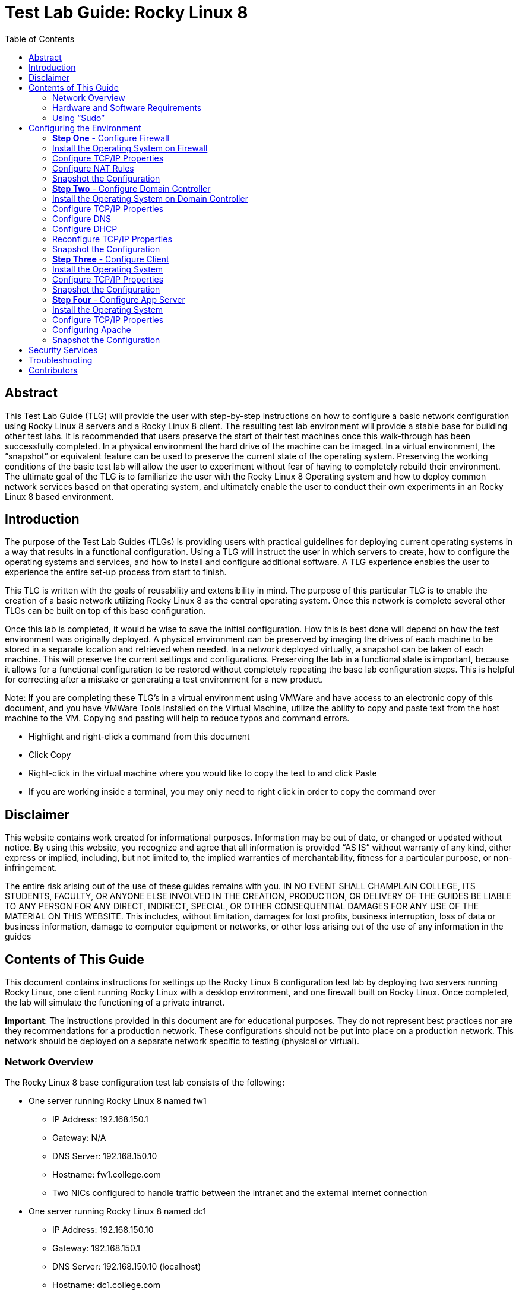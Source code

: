 :toc: left
= Test Lab Guide: Rocky Linux 8

== Abstract 

This Test Lab Guide (TLG) will provide the user with step-by-step instructions on how to configure a basic network configuration using Rocky Linux 8 servers and a Rocky Linux 8 client. The resulting test lab environment will provide a stable base for building other test labs. It is recommended that users preserve the start of their test machines once this walk-through has been successfully completed. In a physical environment the hard drive of the machine can be imaged. In a virtual environment, the “snapshot” or equivalent feature can be used to preserve the current state of the operating system. Preserving the working conditions of the basic test lab will allow the user to experiment without fear of having to completely rebuild their environment. The ultimate goal of the TLG is to familiarize the user with the Rocky Linux 8 Operating system and how to deploy common network services based on that operating system, and ultimately enable the user to conduct their own experiments in an Rocky Linux 8 based environment.

== Introduction 

The purpose of the Test Lab Guides (TLGs) is providing users with practical guidelines for deploying current operating systems in a way that results in a functional configuration. Using a TLG will instruct the user in which servers to create, how to configure the operating systems and services, and how to install and configure additional software. A TLG experience enables the user to experience the entire set-up process from start to finish.  
 
This TLG is written with the goals of reusability and extensibility in mind. The purpose of this particular TLG is to enable the creation of a basic network utilizing Rocky Linux 8 as the central operating system. Once this network is complete several other TLGs can be built on top of this base configuration.  
 
Once this lab is completed, it would be wise to save the initial configuration. How this is best done will depend on how the test environment was originally deployed. A physical environment can be preserved by imaging the drives of each machine to be stored in a separate location and retrieved when needed. In a network deployed virtually, a snapshot can be taken of each machine. This will preserve the current settings and configurations. Preserving the lab in a functional state is important, because it allows for a functional configuration to be restored without completely repeating the base lab configuration steps. This is helpful for correcting after a mistake or generating a test environment for a new product.

****
Note: If you are completing these TLG’s in a virtual environment using VMWare and have access to an electronic copy of this document, and you have VMWare Tools installed on the Virtual Machine, utilize the ability to copy and paste text from the host machine to the VM.  Copying and pasting will help to reduce typos and command errors.

* Highlight and right-click a command from this document
* Click Copy
* Right-click in the virtual machine where you would like to copy the text to and click Paste
* If you are working inside a terminal, you may only need to right click in order to copy the command over
****

== Disclaimer

This website contains work created for informational purposes.
Information may be out of date, or changed or updated without notice. By
using this website, you recognize and agree that all information is provided
“AS IS” without warranty of any kind, either express or implied, including,
but not limited to, the implied warranties of merchantability, fitness for a
particular purpose, or non-infringement.

The entire risk arising out of the use of these guides remains with you. IN
NO EVENT SHALL CHAMPLAIN COLLEGE, ITS STUDENTS, FACULTY,
OR ANYONE ELSE INVOLVED IN THE CREATION, PRODUCTION,
OR DELIVERY OF THE GUIDES BE LIABLE TO ANY PERSON FOR
ANY DIRECT, INDIRECT, SPECIAL, OR OTHER CONSEQUENTIAL
DAMAGES FOR ANY USE OF THE MATERIAL ON THIS WEBSITE. This
includes, without limitation, damages for lost profits, business interruption, loss of data or business information, damage to computer equipment or networks, or other loss arising out of the use of any information in the guides

== Contents of This Guide 

This document contains instructions for settings up the Rocky Linux 8 configuration test lab by deploying two servers running Rocky Linux, one client running Rocky Linux with a desktop environment, and one firewall built on Rocky Linux. Once completed, the lab will simulate the functioning of a private intranet.  

*Important*: The instructions provided in this document are for educational purposes. They do not represent best practices nor are they recommendations for a production network. These configurations should not be put into place on a production network. This network should be deployed on a separate network specific to testing (physical or virtual). 

=== Network Overview 

The Rocky Linux 8 base configuration test lab consists of the following: 

** One server running Rocky Linux 8 named fw1
*** IP Address: 192.168.150.1
*** Gateway: N/A
*** DNS Server: 192.168.150.10
*** Hostname: fw1.college.com
*** Two NICs configured to handle traffic between the intranet and the external internet connection 

** One server running Rocky Linux 8 named dc1
*** IP Address: 192.168.150.10
*** Gateway: 192.168.150.1
*** DNS Server: 192.168.150.10 (localhost)
*** Hostname: dc1.college.com
*** Configured as the intranet Domain Name System (DNS), and Dynamic Host Configuration Protocol (DHCP) server 

** One server running Rocky Linux 8 named app1
*** IP Address: 192.168.150.20
*** Gateway: 192.168.150.1
*** DNS Server: 192.168.150.10
*** Hostname: app1.college.com
*** Configured on the intranet as a system logging server 

** One client running Rocky Linux 8 named client1 
*** IP Address: 192.168.150.30
*** Gateway: 192.168.150.1
*** DNS Server: 192.168.150.10
*** Hostname: client1.college.com
*** Will have ability to switch between the intranet and internet subnets 

The Rocky Linux 8 base bonfiguration TLG is comprised of one subnet: 

** An intranet, known as the internal subnet (192.168.150.0/24 in this example) 

Network Diagram:

image::networkdiagramrocky.jpg[network diagram, align="center"]

This document consists of four major parts as follows: 

** Step One - Configure Firewall

** Step Two - Configure Domain Controller

** Step Three - Configure Client

** Step Four - Configure App Server

=== Hardware and Software Requirements 

The following are the minimum required components for deploying the test lab:  

** An installer disc or .iso file for Rocky Linux 8.X, 64 bit

** One machine that will meet the minimum install requirements for Rocky Linux with 2 NICs 

** Three machines that will meet the minimum install requirements for Rocky Linux  
 
=== Using “Sudo”

When running many commands throughout these TLGs you may be required to use ‘sudo’ depending on the level of privilege the current user has.  The ‘sudo’ command allows the command following it to be run at superuser privileges.  It is important to note that the user must be in the ‘sudoers’ file in order to successfully use this command. If you make the account an administrator while installing, it will be added to the ‘sudoers’ file automatically. Once a command is preceded by ‘sudo’ the user will be prompted for the password for the account and then the command can be run at superuser privilege.

== Configuring the Environment
=== **Step One** - Configure Firewall 

The following instructions will detail the installation and configuration of the Firewall system. It will consist of 4 notable sections as follows: 

1. Installing the Operating System
2. Configure TCP/IP Properties
3. Configure NAT Rules
4. Snapshot Configuration

=== Install the Operating System on Firewall

. Configure your physical machine or VM to the system specifications you desire
.. At least two cores and two gigabtyes of RAM is reccomended for Rocky Linux 8 machines
.. Ensure an addtional network adapter (NIC) is added to the Firewall machine
. Start the Firewall machine with the .iso or disk installer inserted
.. Use the arrow keys to navigate the installation media, press enter to confirm a selection
.. A mouse can also be used to navigate the GUI installation media
. Upon boot, select `Install Rocky Linux 8`
. Select language relevant to you and then select `Continue`
. On the Installation Summary screen, several paramaters will auto-populate. You may change them here
. Under the `System` column, select `Installation Destination`
.. Ensure that the disk Rocky Linux is intened to be installed on has a black checkmark in the lower right corner
.. Select `Done` in the upper left corner to finalize the installation destination
. Under the `Software` column, select `Software Selection`
.. Select `Server`. No addtional software is needed at this time
.. Select `Done` in the upper left corner to finalize the software selection
. Under the `User Settings` column, select `Root Password`
.. Choose an appropriate root password for your installation
.. Select `Done` in the upper left corner to finalize the root password creation
. Under the `User Settings` column, select `User Creation`
.. Create a new user for Firewall
... In this case the user will be: `champuser`
... And the password will be: `Ch@mpl@1n!21`
... Check the box `Make this user administrator`
.. Select `Done` in the upper left corner to finalize the user creation.
. For all additonal items, select the default values and continue with `Begin Installation`
. Upon completion of the installation, select `Reboot System`

=== Configure TCP/IP Properties

. To edit network configuration use the network manager using the command `sudo nmtui`
. Within the new GUI window, use the arrow keys to navigate the menu and use enter to select an option. Select `Set system hostname`
.. Set the hostname to `fw1.college.com`, select `OK` to continue
. Back on the main window select `Edit a connection`
. Within the new window, select the second of the two network adapters. This should be your outward facing adapter
. Ensure `IPv4 CONFIGURATION` is set to `Automatic`
.. Navigate to the bottom of the menu and ensure `Automatically connect` is enabled. Use spacebar to select it
.. To confirm the configuration changes select `OK` in the lower right corner of the window
. Next select the first of the two network adapters. This should be your inward facing adapter
. Change `IPv4 CONFIGURATION` to `Manual`. Select `Show` to reveal static IPv4 information
.. Change the following fields so that it looks similar to the image below:
+
image::nmtuifirewall.jpg[Firewall NMTUI, align="center"]

.. Navigate to the bottom of the menu and ensure `Automatically connect` is enabled. Use spacebar to select it
.. To confirm the configuration changes select `OK` in the lower right corner of the window
. Select `Exit` to leave the network manager GUI
. To implmnent your changes run the command `sudo systemctl restart NetworkManager`
.. To view your new hostname you may logout with `exit` and log in again
.. To view your new network adapter configurations use the command `ip addr`
.. You can use `ip addr` in furture TCP/IP configurations for verification of functionality
.. The results should look similar to the image below:
+
image::firewallips.jpg[IP ADDR, align="center"]

. Check connectivity to the external network by entering the command `ping google.com -c 4`
.. The result should look similar to the image below:
+
image::firewalliptest.jpg[Firewall Ping, align="center"]

=== Configure NAT Rules

. To configure NAT, first verify your active zones with the command `sudo firewall-cmd --get-active-zone`
. Using those active zones, alongside your knowledge gained from the pervious section, define internal and external zones
+
```
sudo nmcli connection modify ens192 connection.zone internal
sudo nmcli connection modify ens160 connection.zone external 
```
.. Verify these changes by re-issuing the command `firewall-cmd --get-active-zone`
. Next use `firewall-cmd` to implement ip masquerading
+
```
sudo firewall-cmd --zone=external --add-masquerade 
sudo firewall-cmd --runtime-to-permanent 
```
.. Verify these changes with the command `sudo firewall-cmd --zone=external --query-masquerade`
.. Ip forwading should automatically be enabled, but can be verified with the command `cat /proc/sys/net/ipv4/ip_forward`

=== Snapshot the Configuration 

Preserving a functional state of the machine is important in case changes are made accidently. This can be done using VMWare’s snapshot functionality or other software packages for hardware labs.

=== **Step Two** - Configure Domain Controller 

The following instructions will detail the installation and configuration of the Domain Controller system. It will consist of 5 notable sections as follows: 

1. Installing the Operating System
2. Configure TCP/IP Properties
3. Configure DHCP
4. Configure DNS
5. Snapshot Configuration

=== Install the Operating System on Domain Controller

. Configure your physical machine or VM to the system specifications you desire
.. At least two cores and two gigabtyes of RAM is reccomended for Rocky Linux 8 machines
. Start the Domain Controller machine with the .iso or disk installer inserted
.. Use the arrow keys to navigate the installation media, press enter to confirm a selection
.. A mouse can also be used to navigate the GUI installation media
. Upon boot, select `Install Rocky Linux 8`
. Select language relevant to you and then select `Continue`
. On the Installation Summary screen, several paramaters will auto-populate. You may change them here
. Under the `System` column, select `Installation Destination`
.. Ensure that the disk Rocky Linux is intened to be installed on has a black checkmark in the lower right corner
.. Select `Done` in the upper left corner to finalize the installation destination
. Under the `Software` column, select `Software Selection`
.. Select `Server`. No addtional software is needed at this time
.. Select `Done` in the upper left corner to finalize the software selection
. Under the `User Settings` column, select `Root Password`
.. Choose an appropriate root password for your installation
.. Select `Done` in the upper left corner to finalize the root password creation
. Under the `User Settings` column, select `User Creation`
.. Create a new user for Domain Controller
... In this case the user will be: `champuser`
... And the password will be: `Ch@mpl@1n!21`
... Check the box `Make this user administrator`
.. Select `Done` in the upper left corner to finalize the user creation.
. For all additonal items, select the default values and continue with `Begin Installation`
. Upon completion of the installation, select `Reboot System`

=== Configure TCP/IP Properties

. To edit network configuration use the network manager using the command `sudo nmtui`
. Within the new GUI window, use the arrow keys to navigate the menu and use enter to select an option. Select `Set system hostname`
.. Set the hostname to `dc1.college.com`, select `OK` to continue
. Back on the main window select `Edit a connection`
. Within the new window, select the first network adapter
. Change `IPv4 CONFIGURATION` to `Manual`. Select `Show` to reveal static IPv4 information
.. Change the following fields so that it looks similar to the image below:
+
image::nmtuidomaincontroller.jpg[DC NMTUI, align="center"]

.. Navigate to the bottom of the menu and ensure `Automatically connect` is enabled. Use spacebar to select it
.. To confirm the configuration changes select `OK` in the lower right corner of the window
. Select `Exit` to leave the network manager GUI
. To implmnent your changes run the command `sudo systemctl restart NetworkManager`
.. To view your new hostname you may logout with `exit` and log in again
.. To view your new network adapter configurations use the command `ip addr`
.. To test connectivity to the external network use the command `ping google.com -c 4`

=== Configure DNS

. Install required packages for DNS functionality with the command `sudo dnf install bind bind-utils -y`
. Use nano or vim to edit the `named.conf` file
.. `sudo nano /etc/named.conf`
. Edit the `listen-on...` and `allow-query` lines in the `options` sections
.. Your configurations should look similar to the image below:
+
image::dns1.jpg[DC DNS1, align="center"]
. At the bottom of the file, add sections for forward and reverse lookup zones so that they look similar to the image below:
+
image::dns2.jpg[DC DNS2, align="center"]
. Save and exit the modified `named.conf` file
.. If using nano press CTRL + x and then y to save end exit
.. If using vim press ESC then type :wq to save and exit
. Create a forward lookup file at the location specified in the `named.conf` file
.. This can be done from scratch or by using the command `sudo cp /var/named/named.empty /var/named/forward.college.com.db`
. Use nano or vim to edit the `forward.collcge.com.db` configuration file
.. Edit the configuration file so that it looks similar to the image below:
+
image::dns3.jpg[DC DNS3, align="center"]

. Create a reverse lookup file at the location specified in the `named.conf` file
.. This can be done from scratch or by using the command `sudo cp /var/named/forward.college.com /var/named/reverse.150.168.192.db`
. Use nano or vim to edit the `reverse.150.168.192.db` configuration file
.. Edit the configuration file so that it looks similar to the image below:
+
image::dns4.jpg[DC DNS4, align="center"]
. To verify the successful configuration of the forward and reverse lookup files run the following commands. They should return `OK`
+
```
named-checkzone college.com /var/named/forward.college.com
named-checkzone 150.168.192.in-addr.arpa /var/named/reverse.college.com
```
. If there are no errors, enable bind to start on boot using the command `systemctl enable --now named`
. Add the DNS service as an exception in the device firewall using the following commands:
+
```
sudo firewall-cmd --add-service=dns --permanent
sudo firewall-cmd --reload
```
. Test final DNS functionaility with `nslookup` or `dig` like shown in the image below:
.. Note: This must be done after reconfiguring TCP/IP properties below
+
image::dns5.jpg[DC DNS5, align="center"]

=== Configure DHCP

. Install required packages for DHCP functionality with the command `sudo dnf install dhcp-server -y`
. Use nano or vim to edit the `dhcpd.conf` file
.. `sudo nano /etc/dhcp/dhcpd.conf`
. Your configurations should look similar to the image below:
+
image::dhcp1.jpg[DC DHCP1, align="center"]
. Enable DHCP service on startup with the command `sudo systemctl enable dhcpd`
. Add the DHCP service as an exception in the device firewall using the following commands:
+
```
sudo firewall-cmd --add-service=dhcp --permanent
sudo firewall-cmd --reload
```

=== Reconfigure TCP/IP Properties

. To edit network configuration use the network manager using the command `sudo nmtui`
. Navigate back to the IPv4 settings for the network adapter and change DNS settings
.. Replace the DNS field with the address of the Domain Controller, `192.168.150.10`
.. Select `Exit` to leave the network manager GUI
. To implmnent your changes run the command `sudo systemctl restart NetworkManager`

=== Snapshot the Configuration 

Preserving a functional state of the machine is important in case changes are made accidently. This can be done using VMWare’s snapshot functionality or other software packages for hardware labs.

=== **Step Three** - Configure Client 

The following instructions will detail the installation and configuration of the Client system. It will consist of 3 notable sections as follows: 

1. Installing the Operating System on Client
2. Configure TCP/IP Properties
3. Snapshot Configuration

=== Install the Operating System

. Configure your physical machine or VM to the system specifications you desire
.. At least two cores and two gigabtyes of RAM is reccomended for Rocky Linux 8 machines
. Start the Client machine with the .iso or disk installer inserted
.. Use the arrow keys to navigate the installation media, press enter to confirm a selection
.. A mouse can also be used to navigate the GUI installation media
. Upon boot, select `Install Rocky Linux 8`
. Select language relevant to you and then select `Continue`
. On the Installation Summary screen, several paramaters will auto-populate. You may change them here
. Under the `System` column, select `Installation Destination`
.. Ensure that the disk Rocky Linux is intened to be installed on has a black checkmark in the lower right corner
.. Select `Done` in the upper left corner to finalize the installation destination
. Under the `Software` column, select `Software Selection`
.. Select `Workstation`. No addtional software is needed at this time
.. Select `Done` in the upper left corner to finalize the software selection
. Under the `User Settings` column, select `Root Password`
.. Choose an appropriate root password for your installation
.. Select `Done` in the upper left corner to finalize the root password creation
. Under the `User Settings` column, select `User Creation`
.. Create a new user for Client
... In this case the user will be: `champuser`
... And the password will be: `Ch@mpl@1n!21`
... Check the box `Make this user administrator`
.. Select `Done` in the upper left corner to finalize the user creation
. For all additonal items, select the default values and continue with `Begin Installation`
. On the next screen, select `License Information`
.. Check the box `I accept the license agreement`
.. Select `Done` in the upper left corner to finalize license agreement
. Finally, select `Finsh Configuration` to finish the installation
. On the Welcome screen, select language relevant to you and then select `Next`
. Next select the keyboard layout relevant to you and then select `Next`
. For all additonal items, select the default values and continue with `Next`
. Finalize configurations by selecting `Start Using Rocky Linux` when prompted

=== Configure TCP/IP Properties

. At this point the DHCP server, dc1, should automatically populate your device with an IP address
. Test connectivity and DNS server function by navigating to firefox on the left sidebar and browsing to a website
.. Alternatively you can open a terminal window by searching for it in the app list and entering the command `ping google.com -c 4`
. Because we already established static A records for it, client1 will get a static IP too
. To set a static IP on an Rocky Linux 8 workstation machine, first navigate to the top right of the GUI window and select the drop down menu from the power icon
. Select `Wired Off`, then select `Wired Settings`, then select the gear wheel in the Wired section of the new window that has opened
. In the Wired window select IPv4
. Change the IPv4 Method to Mnaual
.. Change the following fields so that it looks similar to the image below:
+
image::wiredguiclient.jpg[Client Wired GUI, align="center"]

. Select Apply to save the configuration
. In the Wired Settings window, ensure you turn the network to its connected state with the on/off slider
.. To test connectivity to the external network, open a terminal window and use the command `ping google.com -c 4`

=== Snapshot the Configuration 

Preserving a functional state of the machine is important in case changes are made accidently. This can be done using VMWare’s snapshot functionality or other software packages for hardware labs.

=== **Step Four** - Configure App Server

The following instructions will detail the installation and configuration of the App Server system. It will consist of 4 notable sections as follows: 

1. Installing the Operating System on App Server
2. Configure TCP/IP Properties
3. Configure Apache
4. Snapshot Configuration

=== Install the Operating System

. Configure your physical machine or VM to the system specifications you desire
.. At least two cores and two gigabtyes of RAM is reccomended for Rocky Linux 8 machines
. Start the App Server machine with the .iso or disk installer inserted
.. Use the arrow keys to navigate the installation media, press enter to confirm a selection
.. A mouse can also be used to navigate the GUI installation media
. Upon boot, select `Install Rocky Linux 8`
. Select language relevant to you and then select `Continue`
. On the Installation Summary screen, several paramaters will auto-populate. You may change them here
. Under the `System` column, select `Installation Destination`
.. Ensure that the disk Rocky Linux is intened to be installed on has a black checkmark in the lower right corner
.. Select `Done` in the upper left corner to finalize the installation destination
. Under the `Software` column, select `Software Selection`
.. Select `Server`. No addtional software is needed at this time
.. Select `Done` in the upper left corner to finalize the software selection
. Under the `User Settings` column, select `Root Password`
.. Choose an appropriate root password for your installation
.. Select `Done` in the upper left corner to finalize the root password creation
. Under the `User Settings` column, select `User Creation`
.. Create a new user for App Server
... In this case the user will be: `champuser`
... And the password will be: `Ch@mpl@1n!21`
... Check the box `Make this user administrator`
.. Select `Done` in the upper left corner to finalize the user creation.
. For all additonal items, select the default values and continue with `Begin Installation`
. Upon completion of the installation, select `Reboot System`

=== Configure TCP/IP Properties

. To edit network configuration use the network manager using the command `sudo nmtui`
. Within the new GUI window, use the arrow keys to navigate the menu and use enter to select an option. Select `Set system hostname`
.. Set the hostname to `app1.college.com`, select `OK` to continue
. Back on the main window select `Edit a connection`
. Within the new window, select the first network adapter
. Change `IPv4 CONFIGURATION` to `Manual`. Select `Show` to reveal static IPv4 information
.. Change the following fields so that it looks similar to the image below:
+
image::nmtuiappserver.jpg[App NMTUI, align="center"]

.. Navigate to the bottom of the menu and ensure `Automatically connect` is enabled. Use spacebar to select it
.. To confirm the configuration changes select `OK` in the lower right corner of the window
. Select `Exit` to leave the network manager GUI
. To implmnent your changes run the command `sudo systemctl restart NetworkManager`
.. To view your new hostname you may logout with `exit` and log in again
.. To view your new network adapter configurations use the command `ip addr`
.. To test connectivity to the external network use the command `ping google.com -c 4`

=== Configuring Apache

. Install required packages for Apache functionality with the command `sudo dnf install httpd -y`
. Enable the Apache service on startup with the command `sudo systemctl enable httpd`
. Add the http and https services as an exception in the device firewall using the following commands:
+
```
sudo firewall-cmd --add-service=http --permanent
sudo firewall-cmd --add-service=https --permanent
sudo firewall-cmd --reload
```
. Turn the Apache survice on with the command `sudo systemctl start httpd`
. Optionally, you can add an `index.html` or any other html document to the `/var/www/html/` directory to customize your webserver
. On client1 using a GUI web brower, you can navigate to the host name of app1 to access the sample webpage as seeb in the image below:
.. `http://app1.college.com/`
+
image::http1.jpg[app1 HTTP1, align="center"]
. In the Security Services section of this guide, Mod Security and Nginx are covered and how to implement them on the Application Server

=== Snapshot the Configuration 

Preserving a functional state of the machine is important in case changes are made accidently. This can be done using VMWare’s snapshot functionality or other software packages for hardware labs.

== Security Services

* https://github.com/ethanallis/testbed/blob/main/RockyLinux8/Security%20Services/ModSecurity.adoc[ModSecurity & Nginx]

== Troubleshooting

* To test firewall functionality client1 could be setup as step two, although the user would be required to setup a static IP within the GUI, as DHCP services would not be configured at that point.
* If you find that a change you made is not being implememnted, make sure you restart services after reconfiguring things with `systemctl restart [service]`
* You can find general logs in the `/var/log/...` directories, and systemctl will instruct you on how to determine error codes when you run `systemctl status [service]`
* Upon receiving connecting issues, always test the service by first pinging the default gateway of your router, and then a public dns service like `8.8.8.8` or `1.1.1.1` if that is successful.
* If you are having trouble with Bind or other DNS configuraions, check your syntax. Many configuration files are strict with use of semicolons `;` and periods `.`.

== Contributors
* Ethan Allis

